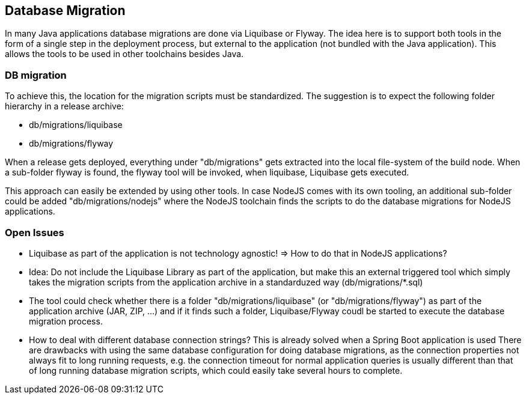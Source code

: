 == Database Migration
In many Java applications database migrations are done via Liquibase or Flyway. The idea here is to support both
tools in the form of a single step in the deployment process, but external to the application (not bundled with the
Java application). This allows the tools to be used in other toolchains besides Java.

=== DB migration

To achieve this, the location for the migration scripts must be standardized. The suggestion is to expect the following
folder hierarchy in a release archive:

* db/migrations/liquibase
* db/migrations/flyway

When a release gets deployed, everything under "db/migrations" gets extracted into the local file-system of the
build node. When a sub-folder flyway is found, the flyway tool will be invoked, when liquibase, Liquibase gets
executed.

This approach can easily be extended by using other tools. In case NodeJS comes with its own tooling, an additional
sub-folder could be added "db/migrations/nodejs" where the NodeJS toolchain finds the scripts to do the database
migrations for NodeJS applications.


=== Open Issues
* Liquibase as part of the application is not technology agnostic! => How to do that in NodeJS applications?
* Idea: Do not include the Liquibase Library as part of the application, but make this an external triggered tool
which simply takes the migration scripts from the application archive in a standarduzed way (db/migrations/*.sql)
* The tool could check whether there is a folder "db/migrations/liquibase" (or "db/migrations/flyway") as part of the
application archive (JAR, ZIP, ...) and if it finds such a folder, Liquibase/Flyway coudl be started to
execute the database migration process.
* How to deal with different database connection strings? This is already solved when a Spring Boot application is used
There are drawbacks with using the same database configuration for doing database migrations, as the connection
properties not always fit to long running requests, e.g. the connection timeout for normal application queries
is usually different than that of long running database migration scripts, which could easily take several hours to
complete.